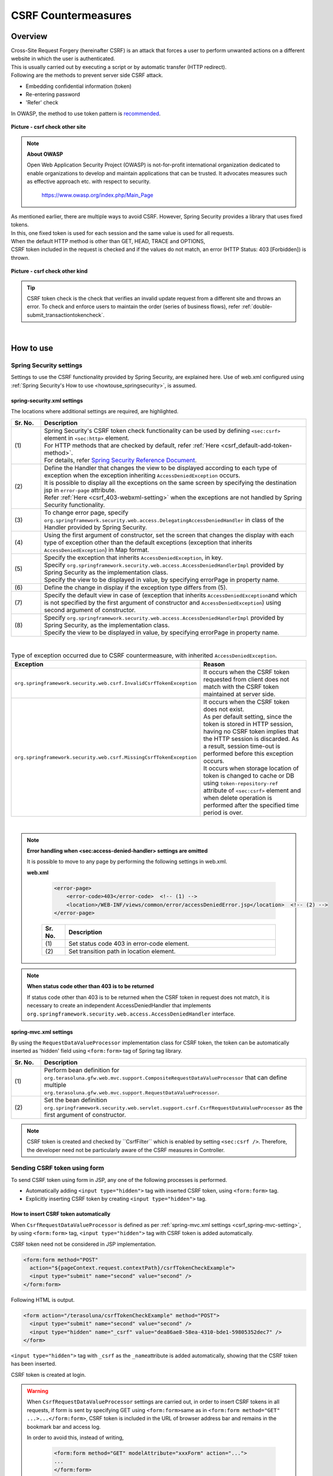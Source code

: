 ﻿CSRF Countermeasures
================================================================================

.. only:: html

 .. contents:: Table of contents
    :local:
    
Overview
--------------------------------------------------------------------------------

| Cross-Site Request Forgery (hereinafter CSRF) is an attack that forces a user to perform unwanted actions on a different website in which the user is authenticated.
| This is usually carried out by executing a script or by automatic transfer (HTTP redirect).

| Following are the methods to prevent server side CSRF attack.

* Embedding confidential information (token)
* Re-entering password
* 'Refer' check

| In OWASP, the method to use token pattern is \ `recommended <https://www.owasp.org/index.php/Cross-Site_Request_Forgery_(CSRF)_Prevention_Cheat_Sheet#General_Recommendation:_Synchronizer_Token_Pattern>`_\ .

.. figure:: ./images/csrf_check_other_site.png
   :alt: csrf check other site
   :width: 60%
   :align: center

   **Picture - csrf check other site**

.. note::

  **About OWASP**

  Open Web Application Security Project (OWASP) is not-for-profit international organization dedicated to
  enable organizations to develop and maintain applications that can be trusted. It advocates measures such as effective approach etc. with respect to security.

    https://www.owasp.org/index.php/Main_Page

| As mentioned earlier, there are multiple ways to avoid CSRF. However, Spring Security provides a library that uses fixed tokens.
| In this, one fixed token is used for each session and the same value is used for all requests.

| When the default HTTP method is other than GET, HEAD, TRACE and OPTIONS,
| CSRF token included in the request is checked and if the values do not match, an error (HTTP Status: 403 [Forbidden]) is thrown.

.. figure:: ./images/csrf_check_kind.png
   :alt: csrf check other kind
   :width: 50%
   :align: center
 
**Picture - csrf check other kind**

.. tip::

  CSRF token check is the check that verifies an invalid update request from a different site and throws an error.
  To check and enforce users to maintain the order (series of business flows), refer \ :ref:`double-submit_transactiontokencheck`\ .

|

How to use
--------------------------------------------------------------------------------

Spring Security settings
^^^^^^^^^^^^^^^^^^^^^^^^^^^^^^^^^^^^^^^^^^^^^^^^^^^^^^^^^^^^^^^^^^^^^^^^^^^^^^^^
Settings to use the CSRF functionality provided by Spring Security, are explained here.
Use of web.xml configured using \ :ref:`Spring Security's How to use <howtouse_springsecurity>`\ , is assumed.

.. _csrf_spring-security-setting:

spring-security.xml settings
""""""""""""""""""""""""""""""""""""""""""""""""""""""""""""""""""""""""""""""""

The locations where additional settings are required, are highlighted.


.. code-block:: xml
   :emphasize-lines: 3-4,8-

    <sec:http auto-config="true" use-expressions="true" >
        <!-- omitted -->
        <sec:csrf />  <!-- (1) -->
        <sec:access-denied-handler ref="accessDeniedHandler"/>  <!-- (2) -->
        <!-- omitted -->
    </sec:http>

    <bean id="accessDeniedHandler"
        class="org.springframework.security.web.access.DelegatingAccessDeniedHandler">  <!-- (3) -->
        <constructor-arg index="0">  <!-- (4) -->
            <map>
                <entry
                    key="org.springframework.security.web.csrf.InvalidCsrfTokenException">  <!-- (5) -->
                    <bean
                        class="org.springframework.security.web.access.AccessDeniedHandlerImpl">  <!-- (5) -->
                        <property name="errorPage"
                            value="/WEB-INF/views/common/error/invalidCsrfTokenError.jsp" />  <!-- (5) -->
                    </bean>
                </entry>
                <entry
                    key="org.springframework.security.web.csrf.MissingCsrfTokenException">  <!-- (6) -->
                    <bean
                        class="org.springframework.security.web.access.AccessDeniedHandlerImpl">  <!-- (6) -->
                        <property name="errorPage"
                            value="/WEB-INF/views/common/error/missingCsrfTokenError.jsp" />  <!-- (6) -->
                    </bean>
                </entry>
            </map>
        </constructor-arg>
        <constructor-arg index="1">  <!-- (7) -->
            <bean
                class="org.springframework.security.web.access.AccessDeniedHandlerImpl">  <!-- (8) -->
                <property name="errorPage"
                    value="/WEB-INF/views/common/error/accessDeniedError.jsp" />  <!-- (8) -->
            </bean>
        </constructor-arg>
    </bean>


.. tabularcolumns:: |p{0.10\linewidth}|p{0.90\linewidth}|
.. list-table:: 
   :header-rows: 1
   :widths: 10 90

   * - Sr. No.
     - Description
   * - | (1)
     - | Spring Security's CSRF token check functionality can be used by defining \ ``<sec:csrf>``\  element in \ ``<sec:http>``\  element.
       | For HTTP methods that are checked by default, refer \ :ref:`Here <csrf_default-add-token-method>`\ .
       | For details, refer \ `Spring Security Reference Document <http://docs.spring.io/spring-security/site/docs/3.2.x/reference/htmlsingle/#csrf-configure>`_\ .
   * - | (2)
     - | Define the Handler that changes the view to be displayed according to each type of exception when the exception inheriting \ ``AccessDeniedException``\  occurs.
       | It is possible to display all the exceptions on the same screen by specifying the destination jsp in ``error-page`` attribute.
       | Refer \ :ref:`Here <csrf_403-webxml-setting>`\  when the exceptions are not handled by Spring Security functionality.
   * - | (3)
     - | To change error page, specify \ ``org.springframework.security.web.access.DelegatingAccessDeniedHandler``\  in class of the Handler provided by Spring Security.
   * - | (4)
     - | Using the first argument of constructor, set the screen that changes the display with each type of exception other than the default exceptions (exception that inherits \ ``AccessDeniedException``\ ) in Map format.
   * - | (5)
     - | Specify the exception that inherits  \ ``AccessDeniedException``\ , in key.
       | Specify \ ``org.springframework.security.web.access.AccessDeniedHandlerImpl`` provided by Spring Security as the implementation class.
       | Specify the view to be displayed in value, by specifying errorPage in property name.
   * - | (6)
     - | Define the change in display if the exception type differs from (5).
   * - | (7)
     - | Specify the default view in case of (exception that inherits \ ``AccessDeniedException``\ and which is not specified by the first argument of constructor and \ ``AccessDeniedException``\ ) using second argument of constructor.
   * - | (8)
     - | Specify \ ``org.springframework.security.web.access.AccessDeniedHandlerImpl`` provided by Spring Security, as the implementation class.
       | Specify the view to be displayed in value, by specifying errorPage in property name.

|

.. tabularcolumns:: |p{0.40\linewidth}|p{0.60\linewidth}|
.. list-table:: Type of exception occurred due to CSRF countermeasure, with inherited \ ``AccessDeniedException``\ .
   :header-rows: 1
   :widths: 40 60

   * - Exception
     - Reason 
   * - | \ ``org.springframework.security.web.csrf.InvalidCsrfTokenException``\ 
     - | It occurs when the CSRF token requested from client does not match with the CSRF token maintained at server side.
   * - | \ ``org.springframework.security.web.csrf.MissingCsrfTokenException``\ 
     - | It occurs when the CSRF token does not exist.
       | As per default setting, since the token is stored in HTTP session, having no CSRF token implies that the HTTP session is discarded. As a result, session time-out is performed before this exception occurs.
       | It occurs when storage location of token is changed to cache or DB using \ ``token-repository-ref``\  attribute of \ ``<sec:csrf>``\  element and when delete operation is performed after the specified time period is over.

|

.. _csrf_403-webxml-setting:

.. note::

  **Error handling when <sec:access-denied-handler> settings are omitted**

  It is possible to move to any page by performing the following settings in web.xml.

  **web.xml**

    .. code-block:: xml

        <error-page>
            <error-code>403</error-code>  <!-- (1) -->
            <location>/WEB-INF/views/common/error/accessDeniedError.jsp</location>  <!-- (2) -->
        </error-page>

    .. tabularcolumns:: |p{0.10\linewidth}|p{0.90\linewidth}|
    .. list-table::
       :header-rows: 1
       :widths: 10 90

       * - Sr. No.
         - Description
       * - | (1)
         - | Set status code 403 in error-code element.
       * - | (2)
         - | Set transition path in location element.

.. _csrf_change-httpstatus403:

.. note::

  **When status code other than 403 is to be returned**

  If status code other than 403 is to be returned when the CSRF token in request does not match, it is necessary to create an independent AccessDeniedHandler
  that implements  \ ``org.springframework.security.web.access.AccessDeniedHandler``\  interface.

.. _csrf_spring-mvc-setting:

spring-mvc.xml settings
""""""""""""""""""""""""""""""""""""""""""""""""""""""""""""""""""""""""""""""""
By using the ``RequestDataValueProcessor`` implementation class for CSRF token, the token can be automatically inserted as 'hidden' field using ``<form:form>`` tag of Spring tag library.

.. code-block:: xml
   :emphasize-lines: 1-2,5-6

    <bean id="requestDataValueProcessor"
        class="org.terasoluna.gfw.web.mvc.support.CompositeRequestDataValueProcessor"> <!-- (1)  -->
        <constructor-arg>
            <util:list>
                <bean
                    class="org.springframework.security.web.servlet.support.csrf.CsrfRequestDataValueProcessor" /> <!-- (2)  -->
                <bean
                    class="org.terasoluna.gfw.web.token.transaction.TransactionTokenRequestDataValueProcessor" />
            </util:list>
        </constructor-arg>
    </bean>

.. tabularcolumns:: |p{0.10\linewidth}|p{0.90\linewidth}|
.. list-table:: 
   :header-rows: 1
   :widths: 10 90

   * - Sr. No.
     - Description
   * - | (1)
     - | Perform bean definition for \ ``org.terasoluna.gfw.web.mvc.support.CompositeRequestDataValueProcessor``\  that can define multiple
       | \ ``org.terasoluna.gfw.web.mvc.support.RequestDataValueProcessor``\ .
   * - | (2)
     - | Set the bean definition \ ``org.springframework.security.web.servlet.support.csrf.CsrfRequestDataValueProcessor``\  as the first argument of constructor.

.. note::

  CSRF token is created and checked by \``CsrfFilter``\  which is enabled by setting \ ``<sec:csrf />``\ . Therefore, the developer need not be particularly aware of the CSRF measures in Controller.

.. _csrf_form-tag-token-send:


Sending CSRF token using form
^^^^^^^^^^^^^^^^^^^^^^^^^^^^^^^^^^^^^^^^^^^^^^^^^^^^^^^^^^^^^^^^^^^^^^^^^^^^^^^^

To send CSRF token using form in JSP, any one of the following processes is performed.

* Automatically adding \ ``<input type="hidden">``\  tag with inserted CSRF token, using \ ``<form:form>``\  tag.
* Explicitly inserting CSRF token by creating \ ``<input type="hidden">``\  tag.


.. _csrf_formformtag-use:

How to insert CSRF token automatically
""""""""""""""""""""""""""""""""""""""""""""""""""""""""""""""""""""""""""""""""

When \ ``CsrfRequestDataValueProcessor``\  is defined as per \ :ref:`spring-mvc.xml settings <csrf_spring-mvc-setting>`\ ,
by using \ ``<form:form>``\  tag, \ ``<input type="hidden">``\  tag with CSRF token is added automatically.

CSRF token need not be considered in JSP implementation.

.. code-block:: jsp

    <form:form method="POST"
      action="${pageContext.request.contextPath}/csrfTokenCheckExample">
      <input type="submit" name="second" value="second" />
    </form:form>

Following HTML is output.

.. code-block:: html

    <form action="/terasoluna/csrfTokenCheckExample" method="POST">
      <input type="submit" name="second" value="second" />
      <input type="hidden" name="_csrf" value="dea86ae8-58ea-4310-bde1-59805352dec7" />
    </form>

\ ``<input type="hidden">``\  tag with \ ``_csrf``\  as the \ ``_name``\ attribute is added automatically, showing that the CSRF token has been inserted.

CSRF token is created at login.

.. warning::

  When \ ``CsrfRequestDataValueProcessor``\  settings are carried out, in order to insert CSRF tokens in all requests, if form is sent by specifying GET using \ ``<form:form>``\ 
  same as in \ ``<form:form method="GET" ...>...</form:form>``\ , CSRF token is included in the URL of browser address bar and remains in the bookmark bar and access log.
  
  In order to avoid this, instead of writing,

    .. code-block:: jsp
    
      <form:form method="GET" modelAttribute="xxxForm" action="...">
      ...
      </form:form>
  
it is advisable to write the code as 
  
    .. code-block:: jsp
    
      <form method="GET" action="...">
        <spring:nestedPath path="xxxForm">
        ...
        </spring:nestedPath>
      </form>`



  In \ `OWASP Top 10 <https://code.google.com/p/owasptop10/>`_\ , it is explained as,
  
      The unique token can also be included in the URL itself, or a URL parameter. However, such placement runs a greater risk that the URL will be exposed to an attacker, thus compromising the secret token.
  
  It is recommended to deal with this issue although the same is not mandatory.
  
  For Spring Security default implementation, CSRF token is created as UUID without using Session ID. As a result, Session ID is not revealed even if CSRF token is revealed. Further, CSRF token is changed at each login.
  In future, this issue will be resolved in Spring 4 (CSRF token will not appear in URL even if \ ``<form:form method="GET">``\  is used).

.. _csrf_formtag-use:

How to explicitly insert CSRF token
""""""""""""""""""""""""""""""""""""""""""""""""""""""""""""""""""""""""""""""""

When not using \ ``<form:form>``\  tag, \ ``<sec:csrfInput/>``\  tag needs to be added explicitly.

\ ``org.springframework.security.web.csrf.CsrfToken``\  object is set in the \ ``_csrf``\  attribute of response scope,
by \ ``CsrfFilter``\  which is enabled by setting \ ``<sec:csrf />``\ . Therefore, it is advisable to perform following settings in jsp.

.. code-block:: jsp

    <form method="POST"
      action="${pageContext.request.contextPath}/csrfTokenCheckExample">
        <input type="submit" name="second" value="second" />
        <sec:csrfInput/>  <!-- (1) -->
    </form>

.. tabularcolumns:: |p{0.10\linewidth}|p{0.90\linewidth}|
.. list-table:: 
   :header-rows: 1
   :widths: 10 90

   * - Sr. No.
     - Description
   * - | (1)
     - | Name of the request parameter and CSRF token are set in \ ``<sec:csrfInput/>``\ .

Following HTML is output.


.. code-block:: html

    <form action="/terasoluna/csrfTokenCheckExample" method="POST">
      <input type="submit" name="second" value="second" />
      <input type="hidden" name="_csrf" value="dea86ae8-58ea-4310-bde1-59805352dec7"/>  <!-- (2) -->
    </form>

.. _csrf_default-add-token-method:

.. note::

  When there is no CSRF token in the CSRF token check request (when the HTTP default method is other than GET, HEAD, TRACE and OPTIONS) or
  when the token value saved on server is different than the token value which is sent, access denial process is performed using \ ``AccessDeniedHandler``\  and HttpStatus 403 is returned.
  The specified error page is displayed when \ :ref:`spring-security.xml settings <csrf_spring-security-setting>`\  are described.


.. _csrf_ajax-token-setting:

Sending CSRF token using Ajax
^^^^^^^^^^^^^^^^^^^^^^^^^^^^^^^^^^^^^^^^^^^^^^^^^^^^^^^^^^^^^^^^^^^^^^^^^^^^^^^^
| \ ``CsrfFilter``\  which is enabled by setting \ ``<sec:csrf />``\ , acquires CSRF token not only from request parameter but also from
| the HTTP request header.
| When using Ajax, it is recommended to set CSRF token in HTTP header so as to enable sending request in JSON format as well.

.. note::
    
    When CSRF token is sent from both the HTTP header and request parameter, HTTP header value is given priority.

| It is explained by using an example in \ :doc:`../ArchitectureInDetail/Ajax`\ . The locations for which additional setting is required are highlighted.

**jsp implementation**

.. code-block:: jsp
   :emphasize-lines: 3-4

    <!-- omitted -->
    <head>
      <sec:csrfMetaTags />  <!-- (1) -->
      <!-- omitted -->
    </head>
    <!-- omitted -->

.. code-block:: jsp
   :emphasize-lines: 3-7

    <script type="text/javascript">
    var contextPath = "${pageContext.request.contextPath}";
    var token = $("meta[name='_csrf']").attr("content");  <!-- (2) -->
    var header = $("meta[name='_csrf_header']").attr("content");  <!-- (3) -->
    $(document).ajaxSend(function(e, xhr, options) {
        xhr.setRequestHeader(header, token);  <!-- (4) -->
    });

    $(function() {
        $('#calcButton').on('click', function() { 
            var $form = $('#calcForm'),
                 $result = $('#result');
            $.ajax({
                url : contextPath + '/sample/calc',
                type : 'POST',
                data: $form.serialize(),
            }).done(function(data) {
                $result.html('add: ' + data.addResult + '<br>'
                             + 'subtract: ' + data.subtractResult + '<br>'
                             + 'multiply: ' + data.multipyResult + '<br>'
                             + 'divide: ' + data.divideResult + '<br>'); // (5)
            }).fail(function(data) {
                // error handling
                alert(data.statusText);
            });
        });
    });
    </script>

.. tabularcolumns:: |p{0.10\linewidth}|p{0.90\linewidth}|
.. list-table:: 
   :header-rows: 1
   :widths: 10 90

   * - Sr. No.
     - Description
   * - | (1)
     - | By setting \ ``<sec:csrfMetaTags />``\  tag, \ ``<meta name="_csrf_parameter" content="_csrf" /><meta name="_csrf_header" content="X-CSRF-TOKEN" /><meta name="_csrf" content="**CSRF Token**" />``\  is set by default.
   * - | (2)
     - | Fetch the CSRF token set in \ ``<meta name="_csrf ...>``\  tag.
   * - | (3)
     - | Fetch the CSRF header name set in \ ``<meta name="_csrf_header" ...>``\  tag.
   * - | (4)
     - | Set the header name (default:X-CSRF-TOKEN) fetched from \ ``<meta>``\  tag and CSRF token value, in request header.
   * - | (5)
     - | As this code may cause XSS attack, care should be taken while actually writing the JavaScript code.
       | In this example, there is no issue as all the fields namely \ ``data.addResult``\  , \ ``data.subtractResult``\ , \ ``data.multipyResult``\  and \ ``data.divideResult``\  are numerical.

When sending a request in JSON format, it is advisable to set HTTP header in the same way.

.. todo::

  It needs to be modified since \ :doc:`../ArchitectureInDetail/Ajax`\  example is missing.

Considerations at the time of multipart request (file upload)
^^^^^^^^^^^^^^^^^^^^^^^^^^^^^^^^^^^^^^^^^^^^^^^^^^^^^^^^^^^^^^^^^^^^^^^^^^^^^^^^

| Generally, when a multipart request such as file upload is sent, the value sent by form cannot be fetched in \ ``Filter``\ .
| Therefore, just by the explanation so far, \ ``CsrfFilter``\  is unable to fetch CSRF token at the time of multipart request and thus it is considered as an invalid request.

Hence, countermeasures need to be implemented using any one of the following methods.

* Using \ ``org.springframework.web.multipart.support.MultipartFilter``\ .
* Sending CSRF token using query parameter

How to use MultipartFilter
""""""""""""""""""""""""""""""""""""""""""""""""""""""""""""""""""""""""""""""""
| In case of multipart request, normally the value sent from form cannot be fetched in \ ``Filter``\ .
| By using \ ``org.springframework.web.multipart.support.MultipartFilter``\ , the value sent by form 
| can be fetched in \ ``Filter``\  even for a multipart request.

To use \ ``MultipartFilter``\ , following settings are recommended.

**web.xml settings**

.. code-block:: xml

    <filter>
        <filter-name>MultipartFilter</filter-name>
        <filter-class>org.springframework.web.multipart.support.MultipartFilter</filter-class> <!-- (1) -->
    </filter>
    <filter>
        <filter-name>springSecurityFilterChain</filter-name> <!-- (2) -->
        <filter-class>org.springframework.web.filter.DelegatingFilterProxy</filter-class>
    </filter>
    <filter-mapping>
        <filter-name>MultipartFilter</filter-name>
        <servlet-name>/*</servlet-name>
    </filter-mapping>
    <filter-mapping>
        <filter-name>springSecurityFilterChain</filter-name>
        <url-pattern>/*</url-pattern>
    </filter-mapping>

.. tabularcolumns:: |p{0.10\linewidth}|p{0.90\linewidth}|
.. list-table:: 
   :header-rows: 1
   :widths: 10 90

   * - Sr. No.
     - Description
   * - | (1)
     - | Define \ ``org.springframework.web.multipart.support.MultipartFilter``\ .
   * - | (2)
     - | \ ``MultipartFilter``\  should be defined before \ ``springSecurityFilterChain``\ .

**JSP implementation**

.. code-block:: jsp

    <form:form action="${pageContext.request.contextPath}/fileupload"
        method="post" modelAttribute="fileUploadForm" enctype="multipart/form-data">  <!-- (1) -->
        <table>
            <tr>
                <td width="65%"><form:input type="file" path="uploadFile" /></td>
            </tr>
            <tr>
                <td><input type="submit" value="Upload" /></td>
            </tr>
        </table>
    </form:form>

.. tabularcolumns:: |p{0.10\linewidth}|p{0.90\linewidth}|
.. list-table:: 
   :header-rows: 1
   :widths: 10 90

   * - Sr. No.
     - Description
   * - | (1)
     - | When \ ``CsrfRequestDataValueProcessor``\  is defined as per spring-mvc.xml settings,
       | by using \ ``<form:form>``\  tag, \ ``<input type="hidden">``\  tag with CSRF token is added automatically.
       | Therefore, CSRF token need not be considered in JSP implementation.
       | 
       | **When using <form> tag**
       | CSRF token should be set by \ :ref:`csrf_formtag-use`\ .

How to send CSRF token using query parameter
""""""""""""""""""""""""""""""""""""""""""""""""""""""""""""""""""""""""""""""""

**JSP implementation**

.. code-block:: jsp

    <form:form action="${pageContext.request.contextPath}/fileupload?${f:h(_csrf.parameterName)}=${f:h(_csrf.token)}"
        method="post" modelAttribute="fileUploadForm" enctype="multipart/form-data"> <!-- (1) -->
        <table>
            <tr>
                <td width="65%"><form:input type="file" path="uploadFile" /></td>
            </tr>
            <tr>
                <td><input type="submit" value="Upload" /></td>
            </tr>
        </table>
    </form:form>

.. tabularcolumns:: |p{0.10\linewidth}|p{0.90\linewidth}|
.. list-table:: 
   :header-rows: 1
   :widths: 10 90

   * - Sr. No.
     - Description
   * - | (1)
     - | Following query needs to be assigned to the action attribute of \ ``<form:form>``\  tag.
       | \ ``?${f:h(_csrf.parameterName)}=${f:h(_csrf.token)}``\
       | Same setting is required even when using \ ``<form>``\  tag.

| For file upload details, refer to \ :doc:`FileUpload <../ArchitectureInDetail/FileUpload>`\ .

.. warning::

  This method also has the problem mentioned earlier wherein, CSRF appears in the URL.
  When using \ ``MultipartFilter``\ , the process by \ ``springSecurityFilterChain``\  is performed after upload.
  As a result, upload by an unauthenticated user (temporary file creation) is allowed. When this needs to be prevented, it is necessary to send the CSRF token using query parameter.
  
  
.. raw:: latex

   \newpage
